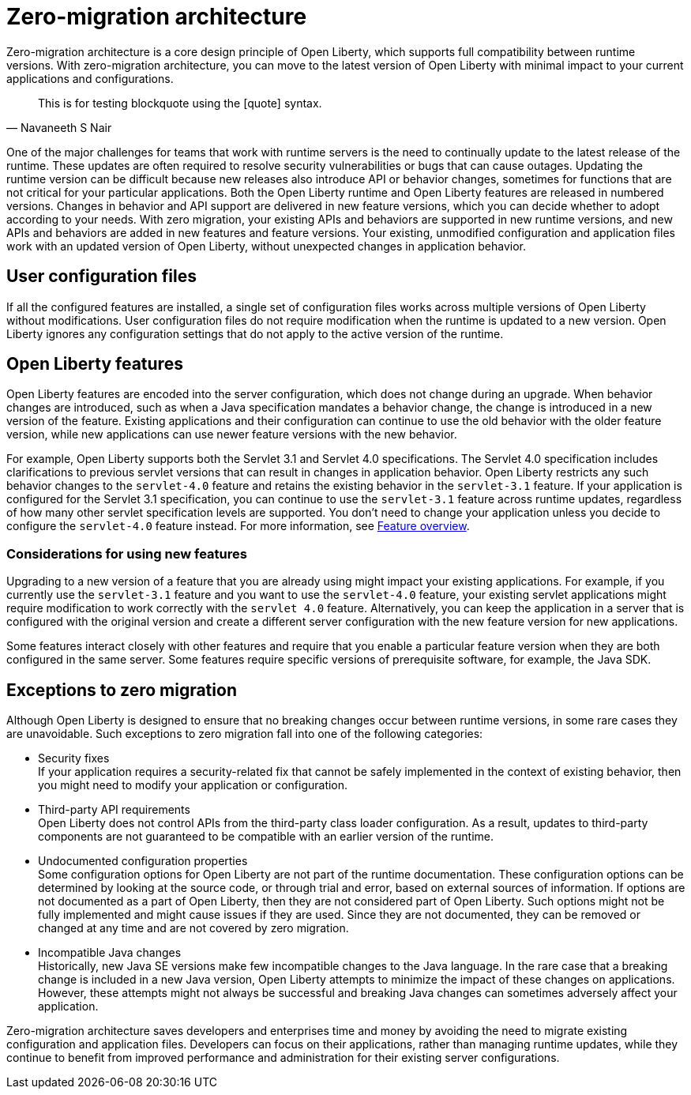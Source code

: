 // Copyright (c) 2020 IBM Corporation and others.
// Licensed under Creative Commons Attribution-NoDerivatives
// 4.0 International (CC BY-ND 4.0)
//   https://creativecommons.org/licenses/by-nd/4.0/
//
// Contributors:
//     IBM Corporation
//
:page-description: With zero-migration architecture, you can move to the latest version of Open Liberty with minimal impact to your current applications and configurations.
:seo-title: Zero-migration architecture
:seo-description: With zero-migration architecture, you can move to the latest version of Open Liberty with minimal impact to your current applications and configurations.
:page-layout: general-reference
:page-type: general
= Zero-migration architecture

Zero-migration architecture is a core design principle of Open Liberty, which supports full compatibility between runtime versions.
With zero-migration architecture, you can move to the latest version of Open Liberty with minimal impact to your current applications and configurations.

[quote, Navaneeth S Nair]
____
This is for testing blockquote using the [quote] syntax.
____

One of the major challenges for teams that work with runtime servers is the need to continually update to the latest release of the runtime. These updates are often required to resolve security vulnerabilities or bugs that can cause outages. Updating the runtime version can be difficult because new releases also introduce API or behavior changes, sometimes for functions that are not critical for your particular applications. Both the Open Liberty runtime and Open Liberty features are released in numbered versions. Changes in behavior and API support are delivered in new feature versions, which you can decide whether to adopt according to your needs. With zero migration,
your existing APIs and behaviors are supported in new runtime versions, and new APIs and behaviors are added in new features and feature versions.
Your existing, unmodified configuration and application files work with an updated version of Open Liberty, without unexpected changes in application behavior.

== User configuration files

If all the configured features are installed, a single set of configuration files works across multiple versions of Open Liberty without modifications.
User configuration files do not require modification when the runtime is updated to a new version.
Open Liberty ignores any configuration settings that do not apply to the active version of the runtime.

== Open Liberty features

Open Liberty features are encoded into the server configuration, which does not change during an upgrade. When behavior changes are introduced, such as when a Java specification mandates a behavior change, the change is introduced in a new version of the feature. Existing applications and their configuration can continue to use the old behavior with the older feature version, while new applications can use newer feature versions with the new behavior.

For example, Open Liberty supports both the Servlet 3.1 and Servlet 4.0 specifications.
The Servlet 4.0 specification includes clarifications to previous servlet versions that can result in changes in application behavior.
Open Liberty restricts any such behavior changes to the `servlet-4.0` feature and retains the existing behavior in the `servlet-3.1` feature.
If your application is configured for the Servlet 3.1 specification, you can continue to use the `servlet-3.1` feature across runtime updates, regardless of how many other servlet specification levels are supported.
You don't need to change your application unless you decide to configure the `servlet-4.0` feature instead.
For more information, see xref:reference:feature/feature-overview.adoc[Feature overview].

=== Considerations for using new features

Upgrading to a new version of a feature that you are already using might impact your existing applications.
For example, if you currently use the `servlet-3.1` feature and you want to use the `servlet-4.0` feature, your existing servlet applications might require modification to work correctly with the `servlet 4.0` feature.
Alternatively, you can keep the application in a server that is configured with the original version and create a different server configuration with the new feature version for new applications.

Some features interact closely with other features and require that you enable a particular feature version when they are both configured in the same server.
Some features require specific versions of prerequisite software, for example, the Java SDK.

== Exceptions to zero migration

Although Open Liberty is designed to ensure that no breaking changes occur between runtime versions, in some rare cases they are unavoidable. Such exceptions to zero migration fall into one of the following categories:

- Security fixes +
If your application requires a security-related fix that cannot be safely implemented in the context of existing behavior, then you might need to modify your application or configuration.
- Third-party API requirements +
Open Liberty does not control APIs from the third-party class loader configuration.
As a result, updates to third-party components are not guaranteed to be compatible with an earlier version of the runtime.
- Undocumented configuration properties +
Some configuration options for Open Liberty are not part of the runtime documentation. These configuration options can be determined by looking at the source code, or through trial and error, based on external sources of information. If options are not documented as a part of Open Liberty, then they are not considered part of Open Liberty. Such options might not be fully implemented and might cause issues if they are used. Since they are not documented, they can be removed or changed at any time and are not covered by zero migration.
- Incompatible Java changes +
Historically, new Java SE versions make few incompatible changes to the Java language.
In the rare case that a breaking change is included in a new Java version, Open Liberty attempts to minimize the impact of these changes on applications. However, these attempts might not always be successful and breaking Java changes can sometimes adversely affect your application.

Zero-migration architecture saves developers and enterprises time and money by avoiding the need to migrate existing configuration and application files.
Developers can focus on their applications, rather than managing runtime updates, while they continue to benefit from improved performance and administration for their existing server configurations.

